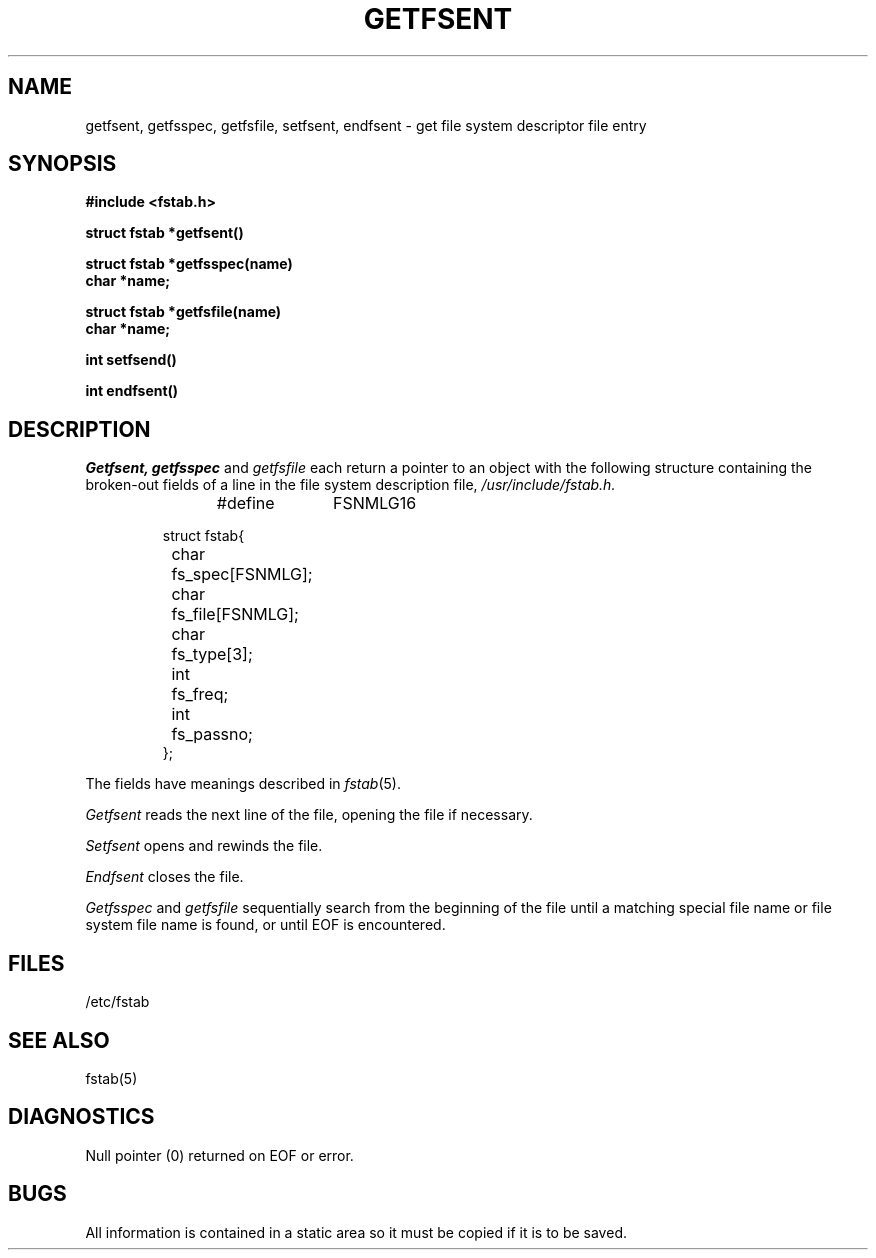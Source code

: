 .\" Copyright (c) 1980 Regents of the University of California.
.\" All rights reserved.  The Berkeley software License Agreement
.\" specifies the terms and conditions for redistribution.
.\"
.\"	@(#)getfsent.3	4.1 (Berkeley) 5/15/85
.\"
.TH GETFSENT 3 
.UC 4
.SH NAME
getfsent, getfsspec, getfsfile, setfsent, endfsent \- get file system descriptor file entry
.SH SYNOPSIS
.nf
.B #include <fstab.h>
.PP
.B struct fstab *getfsent()
.PP
.B struct fstab *getfsspec(name)
.B char *name;
.PP
.B struct fstab *getfsfile(name)
.B char *name;
.PP
.B int setfsend()
.PP
.B int endfsent()
.fi
.SH DESCRIPTION
.I Getfsent,
.I getfsspec
and
.I getfsfile
each return a pointer to an object with the
following structure
containing the broken-out
fields of a line in the file system description file,
.I /usr/include/fstab.h.
.RS
.PP
.nf
#define	FSNMLG	16

struct fstab{
	char	fs_spec[FSNMLG];
	char	fs_file[FSNMLG];
	char	fs_type[3];
	int	fs_freq;
	int	fs_passno;
};
.ft R
.ad
.fi
.RE
.PP
The fields have meanings described in
.IR fstab (5).
.PP
.I Getfsent
reads the next line of the file, opening the file if necessary.
.PP
.I Setfsent
opens and rewinds the file.
.PP
.I Endfsent
closes the file.
.PP
.I Getfsspec
and
.I getfsfile
sequentially search from the beginning
of the file until a matching
special file name or
file system file name is found,
or until EOF is encountered.
.SH FILES
/etc/fstab
.SH "SEE ALSO"
fstab(5)
.SH DIAGNOSTICS
Null pointer
(0) returned on EOF or error.
.SH BUGS
All information
is contained in a static area
so it must be copied if it is
to be saved.
